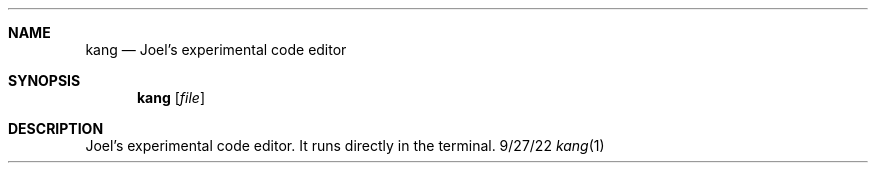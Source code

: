 .Dd 9/27/22
.Dt kang 1
.Sh NAME 
.Nm kang
.Nd Joel's experimental code editor
.Sh SYNOPSIS 
.Nm kang
.Op Ar file
.Sh DESCRIPTION
Joel's experimental code editor.
It runs directly in the terminal.
